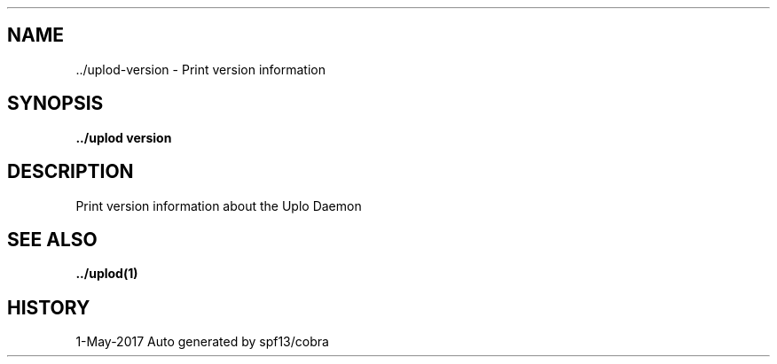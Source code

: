 .TH "../uplod\-VERSION" "1" "May 2017" "Auto generated by spf13/cobra" "uplod Manual"
.nh
.ad l


.SH NAME
.PP
\&../uplod\-\&version \- Print version information


.SH SYNOPSIS
.PP
\fB\&../uplod version\fP


.SH DESCRIPTION
.PP
Print version information about the Uplo Daemon


.SH SEE ALSO
.PP
\fB\&../uplod(1)\fP


.SH HISTORY
.PP
1\-May\-2017 Auto generated by spf13/cobra
